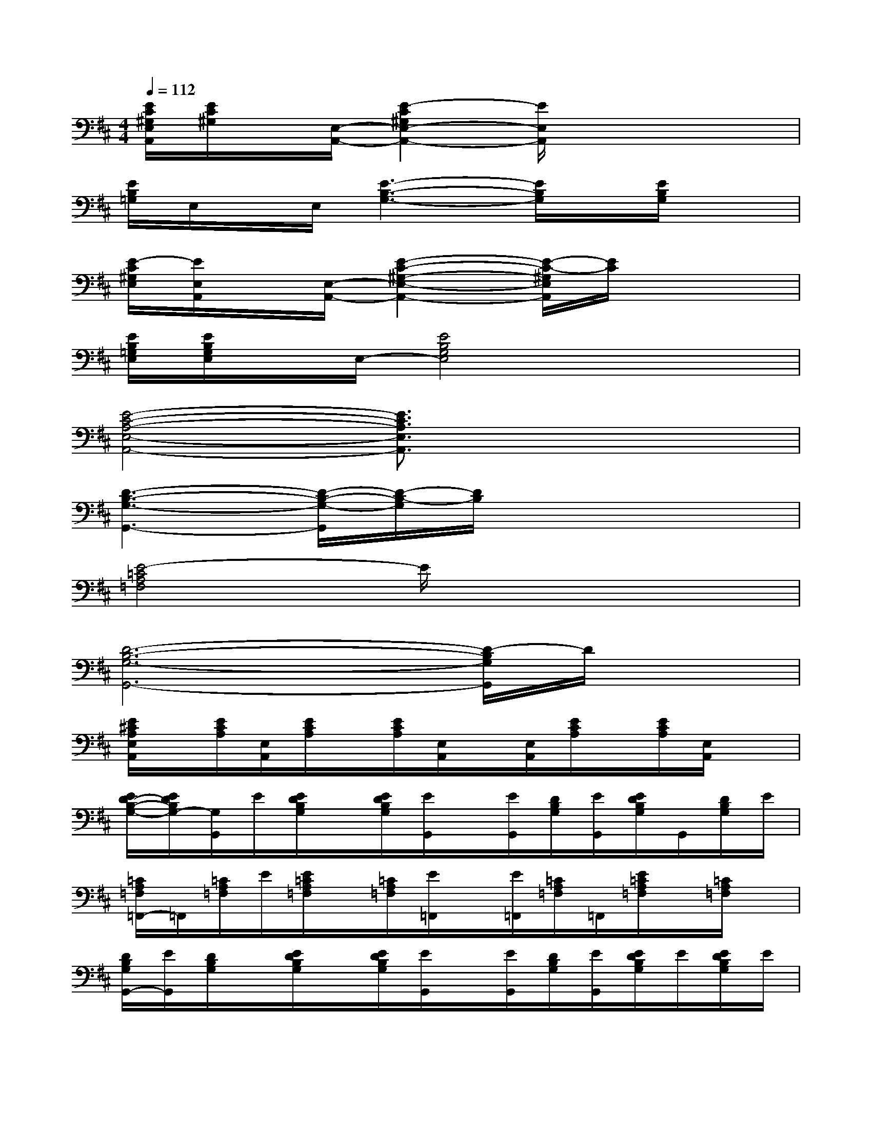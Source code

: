 X:1
T:
M:4/4
L:1/8
Q:1/4=112
K:D%2sharps
V:1
[E/2C/2^G,/2E,/2A,,/2][E/2C/2^G,/2]x/2[E,/2-A,,/2-][E2-C2^G,2E,2-A,,2-][E/2E,/2A,,/2]x3x/2|
[E/2B,/2=G,/2]E,/2x/2E,/2[E3-B,3-G,3-][E/2B,/2G,/2]x/2[E/2B,/2G,/2]x3/2|
[E/2-C/2^G,/2E,/2][E/2E,/2A,,/2]x/2[E,/2-A,,/2-][E2-C2-^G,2-E,2-A,,2-][E/2-C/2-^G,/2E,/2A,,/2][E/2C/2]x3|
[E/2B,/2=G,/2E,/2][E/2B,/2G,/2E,/2]x/2E,/2-[E4B,4G,4E,4]x2|
[E4-C4-A,4-E,4-A,,4-][E3/2C3/2A,3/2E,3/2A,,3/2]x2x/2|
[D3-B,3-G,3-G,,3-][D/2-B,/2-G,/2-G,,/2][D/2-B,/2-G,/2][D/2B,/2]x3x/2|
[E4-=C4A,4=F,4]E/2x3x/2|
[D6-B,6-G,6-G,,6-][D/2-B,/2G,/2G,,/2]D/2x|
[E/2^C/2A,/2E,/2A,,/2]x/2[E/2C/2A,/2][E,/2A,,/2][E/2C/2A,/2]x/2[E/2C/2A,/2][E,/2A,,/2]x/2[E,/2A,,/2][E/2C/2A,/2]x/2[E/2C/2A,/2][E,/2A,,/2]x|
[E/2D/2-B,/2-G,/2-][E/2D/2B,/2G,/2-][G,/2G,,/2]E/2[E/2D/2B,/2G,/2]x/2[E/2D/2B,/2G,/2][E/2G,,/2]x/2[E/2G,,/2][D/2B,/2G,/2][E/2G,,/2][E/2D/2B,/2G,/2]G,,/2[D/2B,/2G,/2]E/2|
[=C/2A,/2=F,/2=F,,/2-]=F,,/2[=C/2A,/2=F,/2]E/2[E/2=C/2A,/2=F,/2]x/2[=C/2A,/2=F,/2][E/2=F,,/2]x/2[E/2=F,,/2][=C/2A,/2=F,/2]=F,,/2[E/2=C/2A,/2=F,/2]x/2[=C/2A,/2=F,/2]x/2|
[D/2B,/2G,/2G,,/2-][E/2G,,/2][D/2B,/2G,/2]x/2[E/2D/2B,/2G,/2]x/2[E/2D/2B,/2G,/2][E/2G,,/2]x/2[E/2G,,/2][D/2B,/2G,/2][E/2G,,/2][E/2D/2B,/2G,/2]E/2[E/2D/2B,/2G,/2]E/2|
[E/2^C/2A,/2E,/2-A,,/2-][E,/2-A,,/2][E/2C/2A,/2E,/2]x/2[E/2C/2A,/2]x/2[E/2C/2A,/2][E,/2A,,/2]x/2[E,/2A,,/2][E/2C/2A,/2][E,/2A,,/2][E/2C/2A,/2][E,/2A,,/2][E/2C/2A,/2][E,/2A,,/2]|
[E/2D/2B,/2G,/2]E/2[E/2D/2B,/2G,/2]E/2[E/2D/2B,/2G,/2]x/2[E/2D/2B,/2G,/2][E/2G,,/2]x/2[E/2G,,/2][D/2B,/2G,/2]E/2[E/2D/2B,/2G,/2]G,,/2[E/2D/2B,/2G,/2]E/2|
[E/2=C/2A,/2=F,/2=F,,/2-]=F,,/2[E/2=C/2A,/2=F,/2]x/2[E/2=C/2A,/2=F,/2]x/2[E/2=C/2A,/2=F,/2][E/2=F,,/2]x/2[E/2=F,,/2][=C/2A,/2=F,/2]x/2[E/2=C/2A,/2=F,/2]=F,,/2[E/2=C/2A,/2=F,/2]E/2|
[E/2D/2B,/2G,/2G,,/2-][E/2G,,/2][E/2D/2B,/2G,/2]x/2[E/2D/2-B,/2-G,/2-][D/2B,/2G,/2][E/2G,,/2][E/2D/2B,/2G,/2]x/2[E/2G,,/2][E/2D/2B,/2G,/2]E/2[E/2G,,/2][E/2D/2B,/2G,/2]E/2x/2